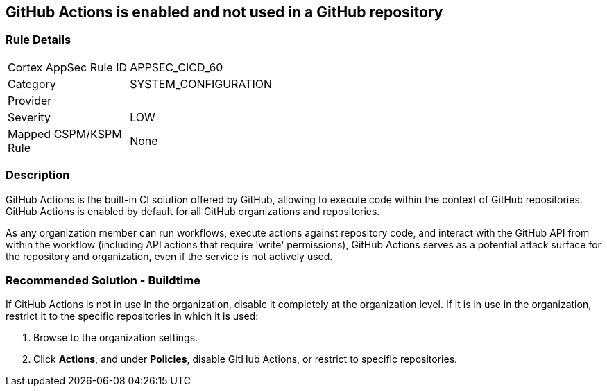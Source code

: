 == GitHub Actions is enabled and not used in a GitHub repository

=== Rule Details

[width=45%]
|===
|Cortex AppSec Rule ID |APPSEC_CICD_60
|Category |SYSTEM_CONFIGURATION
|Provider |
|Severity |LOW
|Mapped CSPM/KSPM Rule |None
|===


=== Description

GitHub Actions is the built-in CI solution offered by GitHub, allowing to execute code within the context of GitHub repositories. GitHub Actions is enabled by default for all GitHub organizations and repositories.

As any organization member can run workflows, execute actions against repository code, and interact with the GitHub API from within the workflow (including API actions that require 'write' permissions), GitHub Actions serves as a potential attack surface for the repository and organization, even if the service is not actively used.

=== Recommended Solution - Buildtime

If GitHub Actions is not in use in the organization, disable it completely at the organization level. If it is in use in the organization, restrict it to the specific repositories in which it is used:

. Browse to the organization settings.
. Click *Actions*, and under *Policies*, disable GitHub Actions, or restrict to specific repositories.

